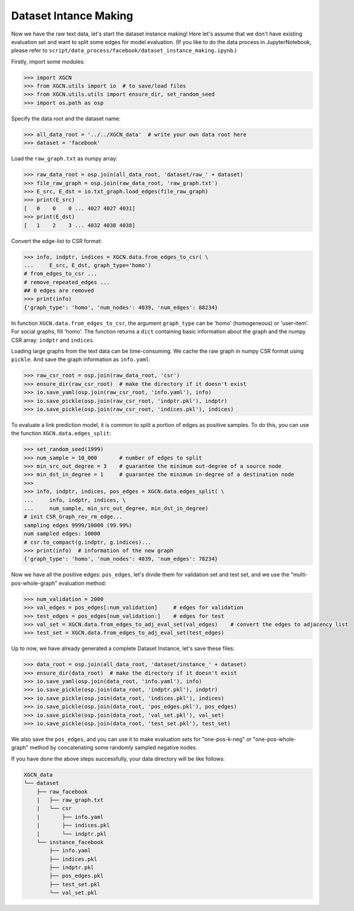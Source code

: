 Dataset Intance Making
=========================

Now we have the raw text data, let's start the dataset instance making! 
Here let's assume that we don't have existing evaluation set 
and want to split some edges for model evaluation. 
(If you like to do the data process in JupyterNotebook, please refer to 
``script/data_process/facebook/dataset_instance_making.ipynb``.) 

Firstly, import some modules: 

.. code:: python

    >>> import XGCN
    >>> from XGCN.utils import io  # to save/load files
    >>> from XGCN.utils.utils import ensure_dir, set_random_seed
    >>> import os.path as osp

Specify the data root and the dataset name: 

.. code:: python

    >>> all_data_root = '../../XGCN_data'  # write your own data root here
    >>> dataset = 'facebook'

Load the ``raw_graph.txt`` as numpy array: 

.. code:: python

    >>> raw_data_root = osp.join(all_data_root, 'dataset/raw_' + dataset)
    >>> file_raw_graph = osp.join(raw_data_root, 'raw_graph.txt')
    >>> E_src, E_dst = io.txt_graph.load_edges(file_raw_graph)
    >>> print(E_src)
    [   0    0    0 ... 4027 4027 4031]
    >>> print(E_dst)
    [   1    2    3 ... 4032 4038 4038]

Convert the edge-list to CSR format: 

.. code:: python
    
    >>> info, indptr, indices = XGCN.data.from_edges_to_csr( \
    ...     E_src, E_dst, graph_type='homo')
    # from_edges_to_csr ...
    # remove_repeated_edges ...
    ## 0 edges are removed
    >>> print(info)
    {'graph_type': 'homo', 'num_nodes': 4039, 'num_edges': 88234}

In function ``XGCN.data.from_edges_to_csr``, the argument ``graph_type`` can be 
'homo' (homogeneous) or 'user-item'. For social graphs, fill 'homo'. 
The function returns a ``dict`` containing basic information about the graph and 
the numpy CSR array: ``indptr`` and ``indices``. 

Loading large graphs from the text data can be time-consuming. 
We cache the raw graph in numpy CSR format using ``pickle``. 
And save the graph information as ``info.yaml``:

.. code:: python

    >>> raw_csr_root = osp.join(raw_data_root, 'csr')
    >>> ensure_dir(raw_csr_root)  # make the directory if it doesn't exist
    >>> io.save_yaml(osp.join(raw_csr_root, 'info.yaml'), info)
    >>> io.save_pickle(osp.join(raw_csr_root, 'indptr.pkl'), indptr)
    >>> io.save_pickle(osp.join(raw_csr_root, 'indices.pkl'), indices)

To evaluate a link prediction model, it is common to split a portion of edges as 
positive samples. To do this, you can use the function ``XGCN.data.edges_split``:

.. code:: python

    >>> set_random_seed(1999)
    >>> num_sample = 10_000       # number of edges to split
    >>> min_src_out_degree = 3    # guarantee the minimum out-degree of a source node
    >>> min_dst_in_degree = 1     # guarantee the minimum in-degree of a destination node
    >>> 
    >>> info, indptr, indices, pos_edges = XGCN.data.edges_split( \
    ...     info, indptr, indices, \
    ...     num_sample, min_src_out_degree, min_dst_in_degree)
    # init CSR_Graph_rev_rm_edge...
    sampling edges 9999/10000 (99.99%)
    num sampled edges: 10000
    # csr.to_compact(g.indptr, g.indices)...
    >>> print(info)  # information of the new graph
    {'graph_type': 'homo', 'num_nodes': 4039, 'num_edges': 78234}

Now we have all the positive edges: ``pos_edges``, let's divide them for 
validation set and test set, and we use the "multi-pos-whole-graph" evaluation method:

.. code:: python

    >>> num_validation = 2000
    >>> val_edges = pos_edges[:num_validation]     # edges for validation
    >>> test_edges = pos_edges[num_validation:]    # edges for test
    >>> val_set = XGCN.data.from_edges_to_adj_eval_set(val_edges)    # convert the edges to adjacency list
    >>> test_set = XGCN.data.from_edges_to_adj_eval_set(test_edges)

Up to now, we have already generated a complete Dataset Instance, 
let's save these files:

.. code:: python

    >>> data_root = osp.join(all_data_root, 'dataset/instance_' + dataset)
    >>> ensure_dir(data_root)  # make the directory if it doesn't exist
    >>> io.save_yaml(osp.join(data_root, 'info.yaml'), info)
    >>> io.save_pickle(osp.join(data_root, 'indptr.pkl'), indptr)
    >>> io.save_pickle(osp.join(data_root, 'indices.pkl'), indices)
    >>> io.save_pickle(osp.join(data_root, 'pos_edges.pkl'), pos_edges)
    >>> io.save_pickle(osp.join(data_root, 'val_set.pkl'), val_set)
    >>> io.save_pickle(osp.join(data_root, 'test_set.pkl'), test_set)

We also save the ``pos_edges``, and you can use it to make evaluation sets for 
"one-pos-k-neg" or "one-pos-whole-graph" method by concatenating some randomly 
sampled negative nodes. 

If you have done the above steps successfully, your data directory will be like follows: 

.. code:: 

    XGCN_data
    └── dataset
        ├── raw_facebook
        |   ├── raw_graph.txt
        |   └── csr
        |       ├── info.yaml
        |       ├── indices.pkl
        |       └── indptr.pkl
        └── instance_facebook
            ├── info.yaml
            ├── indices.pkl
            ├── indptr.pkl
            ├── pos_edges.pkl
            ├── test_set.pkl
            └── val_set.pkl
